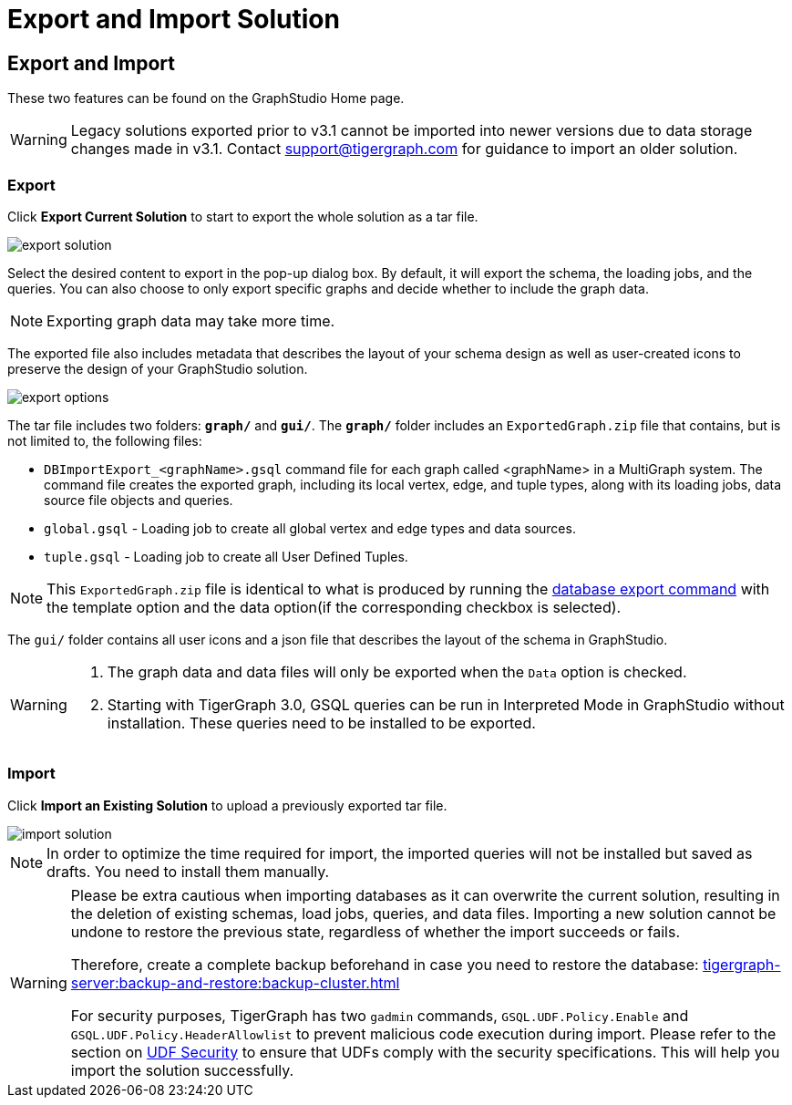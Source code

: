 = Export and Import Solution
:experimental:

== Export and Import

These two features can be found on the GraphStudio Home page.

[WARNING]
====
Legacy solutions exported prior to v3.1 cannot be imported into newer versions due to data storage changes made in v3.1.
Contact support@tigergraph.com for guidance to import an older solution.
====

=== Export

Click btn:[Export Current Solution] to start to export the whole solution as a tar file.

image::export-solution.png[]

Select the desired content to export in the pop-up dialog box.
By default, it will export the schema, the loading jobs, and the queries.
You can also choose to only export specific graphs and decide whether to include the graph data.

[NOTE]
====
Exporting graph data may take more time.
====

The exported file also includes metadata that describes the layout of your schema design as well as user-created icons to preserve the design of your GraphStudio solution.

image::export-options.png[]

The tar file includes two folders: `*graph/*` and `*gui/*`. The `*graph/*` folder includes an `ExportedGraph.zip` file that contains, but is not limited to, the following files:

* `DBImportExport_<graphName>.gsql` command file for each graph called <graphName> in a MultiGraph system.
The command file creates the exported graph, including its local vertex, edge, and tuple types, along with its loading jobs, data source file objects and queries.
* `global.gsql` - Loading job to create all global vertex and edge types and data sources.
* `tuple.gsql` - Loading job to create all User Defined Tuples.

[NOTE]
====
This `ExportedGraph.zip` file is identical to what is produced by running the xref:tigergraph-server:backup-and-restore:database-import-export.adoc[database export command] with the template option and the data option(if the corresponding checkbox is selected).
====

The `gui/` folder contains all user icons and a json file that describes the layout of the schema in GraphStudio.

[WARNING]
====
. The graph data and data files will only be exported when the `Data` option is checked.
. Starting with TigerGraph 3.0, GSQL queries can be run in Interpreted Mode in GraphStudio without installation. These queries need to be installed to be exported.
====

=== Import

Click btn:[Import an Existing Solution] to upload a previously exported tar file.

image::import-solution.png[]

[NOTE]
====
In order to optimize the time required for import, the imported queries will not be installed but saved as drafts. You need to install them manually.
====

[WARNING]
====
Please be extra cautious when importing databases as it can overwrite the current solution, resulting in the deletion of existing schemas, load jobs, queries, and data files.
Importing a new solution cannot be undone to restore the previous state, regardless of whether the import succeeds or fails.

Therefore, create a complete backup beforehand in case you need to restore the database: xref:tigergraph-server:backup-and-restore:backup-cluster.adoc[]

For security purposes, TigerGraph has two `gadmin` commands, `GSQL.UDF.Policy.Enable` and `GSQL.UDF.Policy.HeaderAllowlist` to prevent malicious code execution during import.
Please refer to the section on xref:gsql-ref:querying:func/query-user-defined-functions.adoc#udf-security[UDF Security] to ensure that UDFs comply with the security specifications. This will help you import the solution successfully.
====
